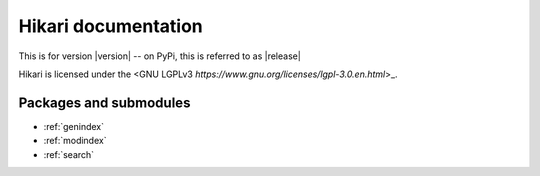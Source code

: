 Hikari documentation
####################

This is for version |version| -- on PyPi, this is referred to as |release|

Hikari is licensed under the <GNU LGPLv3 `https://www.gnu.org/licenses/lgpl-3.0.en.html`>_.

Packages and submodules
-----------------------

.. autosummary::
    :toctree: modules

    {% for m in modules %}{{ m }}
    {% endfor %}

* :ref:`genindex`
* :ref:`modindex`
* :ref:`search`

